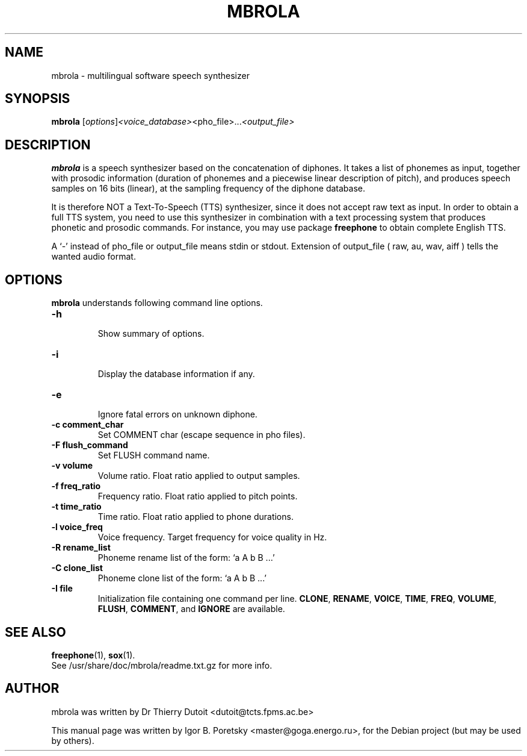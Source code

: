 .\"                                      Hey, EMACS: -*- nroff -*-
.TH MBROLA 1 "May 17, 2005"
.SH NAME
mbrola \- multilingual software speech synthesizer
.SH SYNOPSIS
.B mbrola
.RI [ options ] <voice_database> <pho_file>... <output_file>
.SH DESCRIPTION
.PP
\fBmbrola\fP is a  speech synthesizer  based  on the concatenation  of
diphones. It takes a list of phonemes as input, together with prosodic
information  (duration of phonemes  and a piecewise linear description
of  pitch), and produces  speech samples  on 16  bits (linear), at the
sampling frequency of the diphone database. 
.PP
It is therefore NOT a Text-To-Speech  (TTS) synthesizer, since it does
not accept raw text as input.  In  order to obtain  a full TTS system,
you need to use this synthesizer in combination with a text processing
system that produces phonetic and prosodic commands.
For instance, you may use package \fBfreephone\fP to obtain complete
English TTS.
.PP
A `\-' instead of pho_file or output_file means stdin or stdout.
Extension of output_file ( raw, au, wav, aiff ) tells the wanted audio format.
.SH OPTIONS
\fBmbrola\fP understands following command line options.
.TP
.B \-h
.br
Show summary of options.
.TP
.B \-i
.br
Display the database information if any.
.TP
.B \-e
.br
Ignore fatal errors on unknown diphone.
.TP
.B \-c comment_char
Set COMMENT char (escape sequence in pho files).
.TP
.B \-F flush_command
Set FLUSH command name.
.TP
.B \-v volume
Volume ratio. Float ratio applied to output samples.
.TP
.B \-f freq_ratio
Frequency ratio. Float ratio applied to pitch points.
.TP
.B \-t time_ratio
Time ratio. Float ratio applied to phone durations.
.TP
.B \-l voice_freq
Voice frequency. Target frequency for voice quality in Hz.
.TP
.B \-R rename_list
Phoneme rename list of the form: `a A b B ...'
.TP
.B \-C clone_list
Phoneme clone list of the form: `a A b B ...'
.TP
.B \-I file
Initialization file containing one command per line.
\fBCLONE\fP, \fBRENAME\fP, \fBVOICE\fP, \fBTIME\fP, \fBFREQ\fP, \fBVOLUME\fP, \fBFLUSH\fP, \fBCOMMENT\fP,
and \fBIGNORE\fP are available.
.SH SEE ALSO
.BR freephone (1),
.BR sox (1).
.br
See /usr/share/doc/mbrola/readme.txt.gz for more info.
.SH AUTHOR
.nh
mbrola was written by Dr Thierry Dutoit <dutoit@tcts.fpms.ac.be>
.PP
This manual page was written by Igor B. Poretsky <master@goga.energo.ru>,
for the Debian project (but may be used by others).
